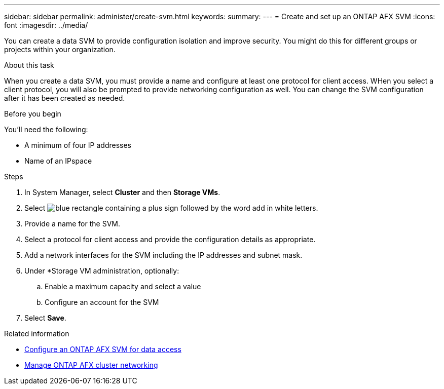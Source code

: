 ---
sidebar: sidebar
permalink: administer/create-svm.html
keywords: 
summary: 
---
= Create and set up an ONTAP AFX SVM
:icons: font
:imagesdir: ../media/

[.lead]
You can create a data SVM to provide configuration isolation and improve security. You might do this for different groups or projects within your organization.

.About this task

When you create a data SVM, you must provide a name and configure at least one protocol for client access. WHen you select a client protocol, you will also be prompted to provide networking configuration as well. You can change the SVM configuration after it has been created as needed.

.Before you begin

You'll need the following:

* A minimum of four IP addresses
* Name of an IPspace

.Steps

. In System Manager, select *Cluster* and then *Storage VMs*.
. Select image:icon_add_blue_bg.png[blue rectangle containing a plus sign followed by the word add in white letters].
. Provide a name for the SVM.
. Select a protocol for client access and provide the configuration details as appropriate.
. Add a network interfaces for the SVM including the IP addresses and subnet mask.
. Under *Storage VM administration, optionally:
.. Enable a maximum capacity and select a value
.. Configure an account for the SVM
. Select *Save*.

.Related information

* link:../administer/configure-svm.html[Configure an ONTAP AFX SVM for data access]
* link:../administer/manage-cluster-networking.html[Manage ONTAP AFX cluster networking]
